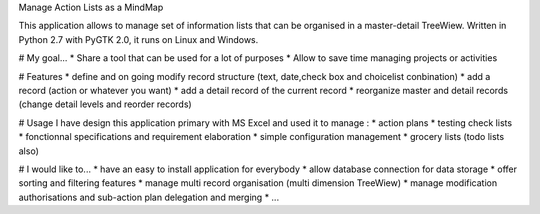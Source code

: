 Manage Action Lists as a MindMap

This application allows to manage set of information lists that can be organised in a master-detail TreeWiew.
Written in Python 2.7 with PyGTK 2.0, it runs on Linux and Windows.

.. image:: https://raw.githubusercontent.com/neoremi/TreeViewActionManagment/tree/master/screenshot/PA_screenshot.png
    :alt: Python GTK PASCAL Screenshot
    :align: center

# My goal...
* Share a tool that can be used for a lot of purposes
* Allow to save time managing projects or activities

# Features
* define and on going modify record structure (text, date,check box and choicelist conbination)
* add a record (action or whatever you want)
* add a detail record of the current record
* reorganize master and detail records (change detail levels and reorder records)

# Usage
I have design this application primary with MS Excel and used it to manage :
* action plans
* testing check lists
* fonctionnal specifications and requirement elaboration
* simple configuration management
* grocery lists (todo lists also)

# I would like to...
* have an easy to install application for everybody 
* allow database connection for data storage
* offer sorting and filtering features
* manage multi record organisation (multi dimension TreeWiew)
* manage modification authorisations and sub-action plan delegation and merging
* ...
